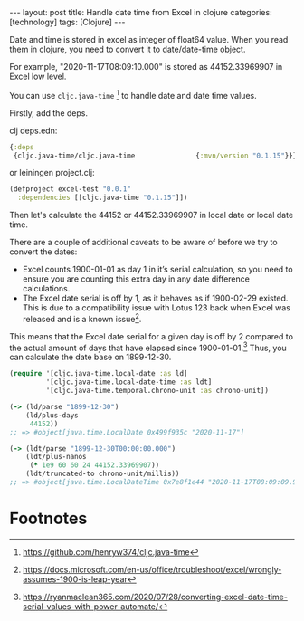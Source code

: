 #+BEGIN_EXPORT html
---
layout: post
title: Handle date time from Excel in clojure
categories: [technology]
tags: [Clojure]
---
#+END_EXPORT

Date and time is stored in excel as integer of float64 value. When you read them
in clojure, you need to convert it to date/date-time object.

For example, "2020-11-17T08:09:10.000" is stored as 44152.33969907 in Excel low
level.

You can use =cljc.java-time= [fn:1] to handle date and date time values.

Firstly, add the deps.

clj deps.edn:
#+begin_src clojure
{:deps
 {cljc.java-time/cljc.java-time               {:mvn/version "0.1.15"}}}
#+end_src

or leiningen project.clj:
#+begin_src clojure
(defproject excel-test "0.0.1"
  :dependencies [[cljc.java-time "0.1.15"]])
#+end_src

Then let's calculate the 44152 or 44152.33969907 in local date or local date time.

There are a couple of additional caveats to be aware of before we try to convert
the dates:

- Excel counts 1900-01-01 as day 1 in it’s serial calculation, so you need to
  ensure you are counting this extra day in any date difference calculations.
- The Excel date serial is off by 1, as it behaves as if 1900-02-29
  existed. This is due to a compatibility issue with Lotus 123 back when Excel
  was released and is a known issue[fn:2].

This means that the Excel date serial for a given day is off by 2 compared to
the actual amount of days that have elapsed since 1900-01-01.[fn:3] Thus, you
can calculate the date base on 1899-12-30.

#+begin_src clojure
(require '[cljc.java-time.local-date :as ld]
         '[cljc.java-time.local-date-time :as ldt]
         '[cljc.java-time.temporal.chrono-unit :as chrono-unit])

(-> (ld/parse "1899-12-30")
    (ld/plus-days
     44152))
;; => #object[java.time.LocalDate 0x499f935c "2020-11-17"]

(-> (ldt/parse "1899-12-30T00:00:00.000")
    (ldt/plus-nanos
     (* 1e9 60 60 24 44152.33969907))
    (ldt/truncated-to chrono-unit/millis))
;; => #object[java.time.LocalDateTime 0x7e8f1e44 "2020-11-17T08:09:09.999"]
#+end_src

* Footnotes

[fn:1] https://github.com/henryw374/cljc.java-time

[fn:2] https://docs.microsoft.com/en-us/office/troubleshoot/excel/wrongly-assumes-1900-is-leap-year

[fn:3] https://ryanmaclean365.com/2020/07/28/converting-excel-date-time-serial-values-with-power-automate/
